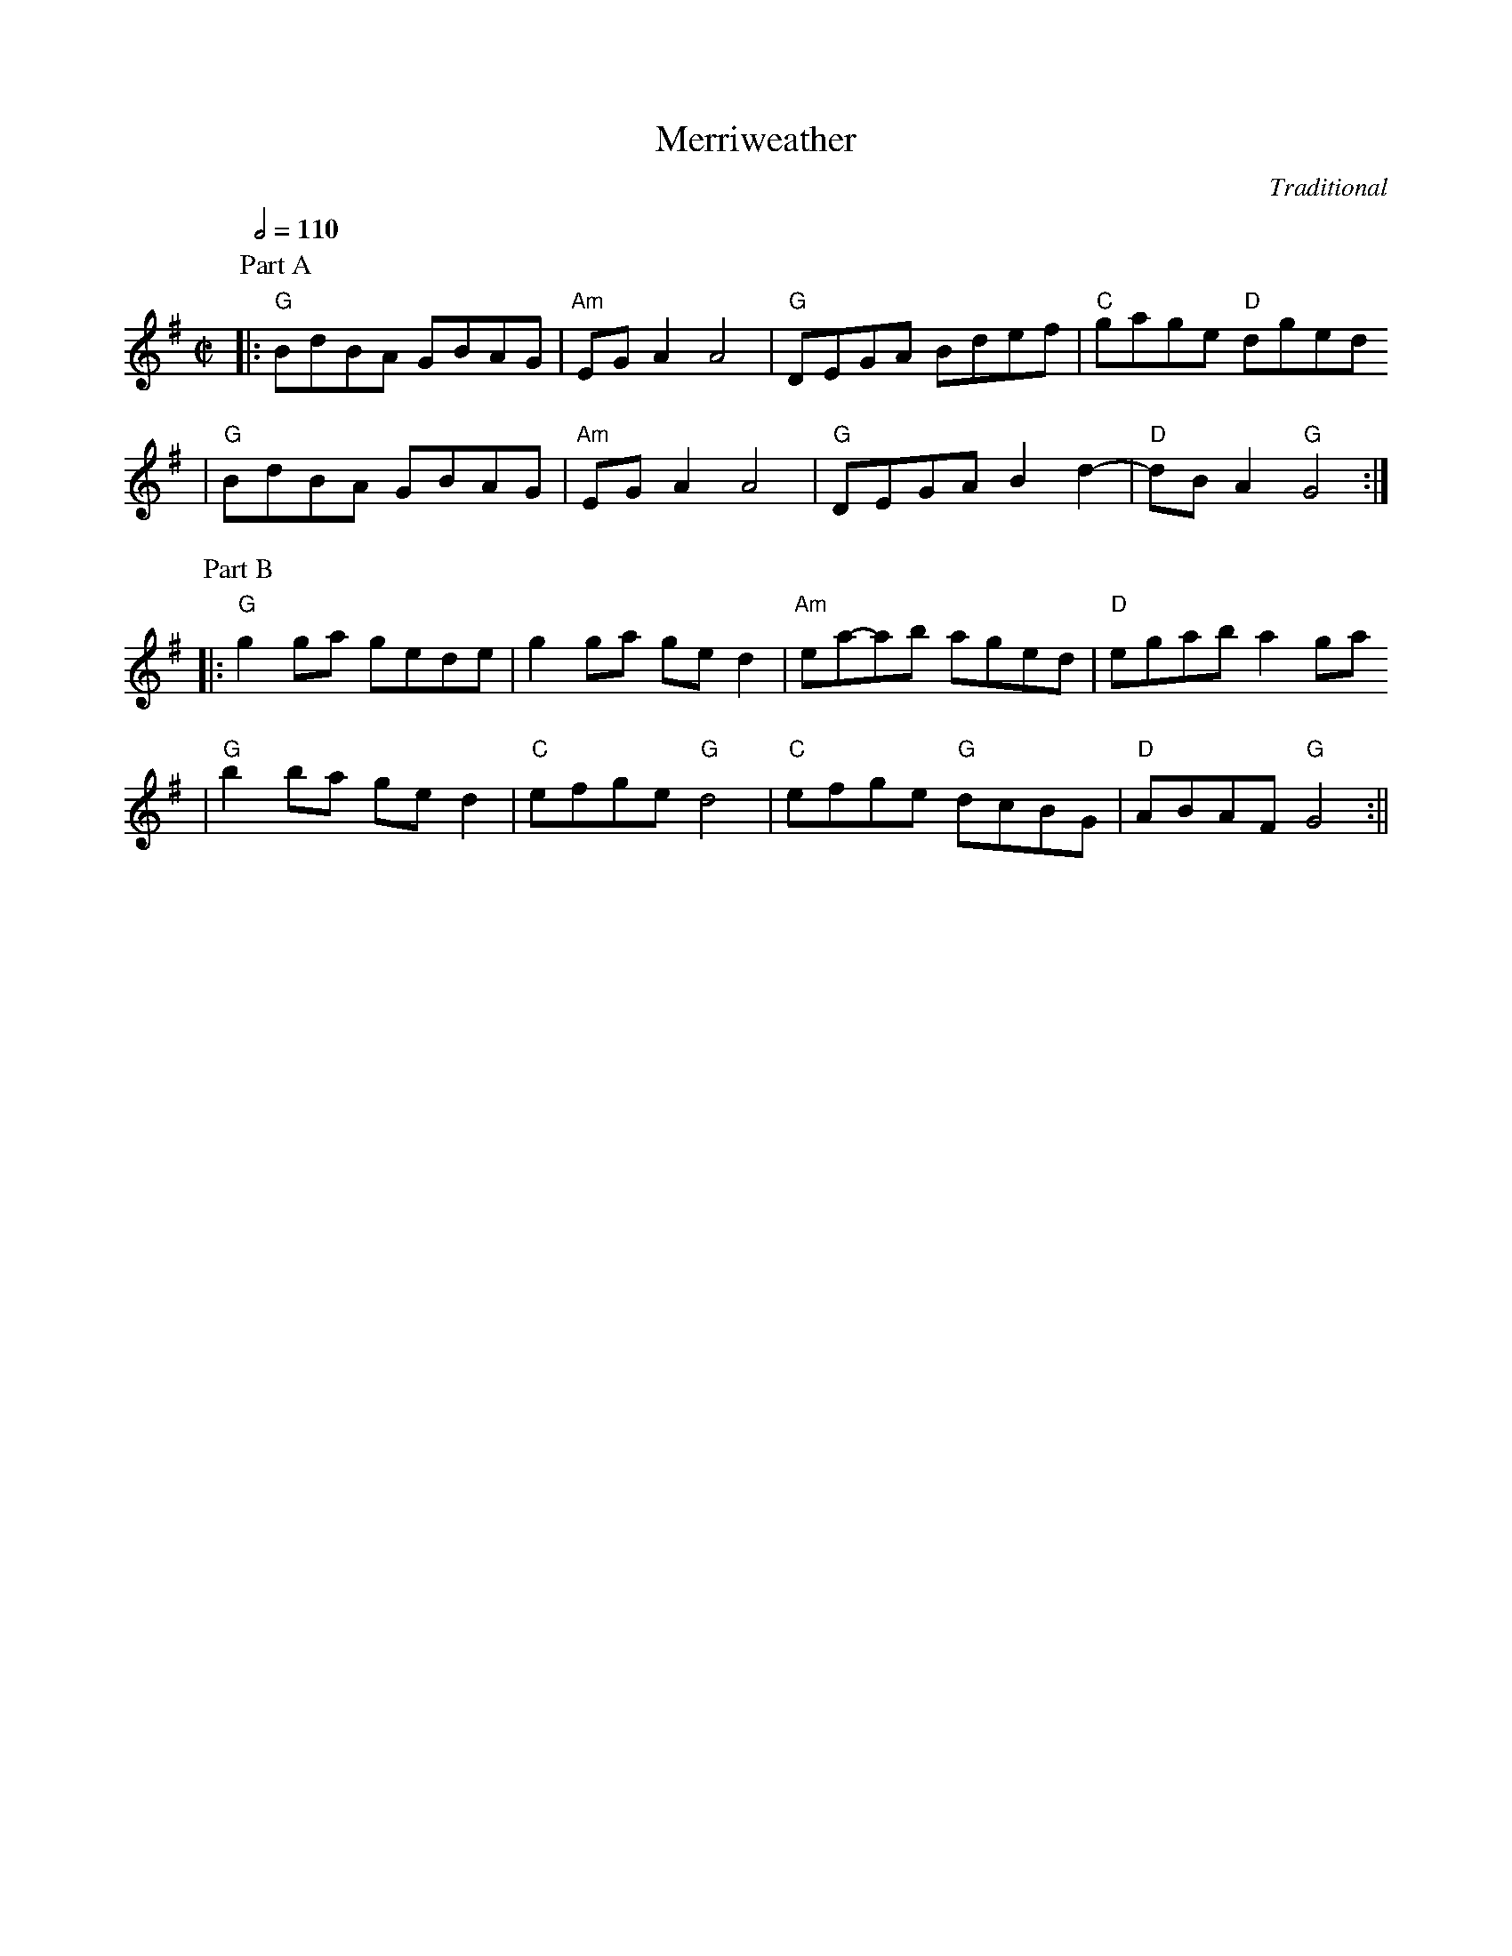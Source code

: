 X:1
T:Merriweather
C:Traditional
N:From "Portland Collection"
M:C|
L:1/8
Q:1/2=110
K:G
P:Part A
|:"G"BdBA GBAG|"Am"EG A2 A4|"G"DEGA Bdef|"C"gage "D"dged
|"G"BdBA GBAG|"Am"EG A2 A4|"G"DEGA B2 d2-|"D"dB A2 "G"G4:|
P:Part B
|:"G"g2 ga gede|g2 ga ge d2|"Am"ea-ab aged|"D"egab a2 ga
|"G"b2 ba ge d2|"C"efge "G"d4|"C"efge "G"dcBG|"D"ABAF "G"G4:||

